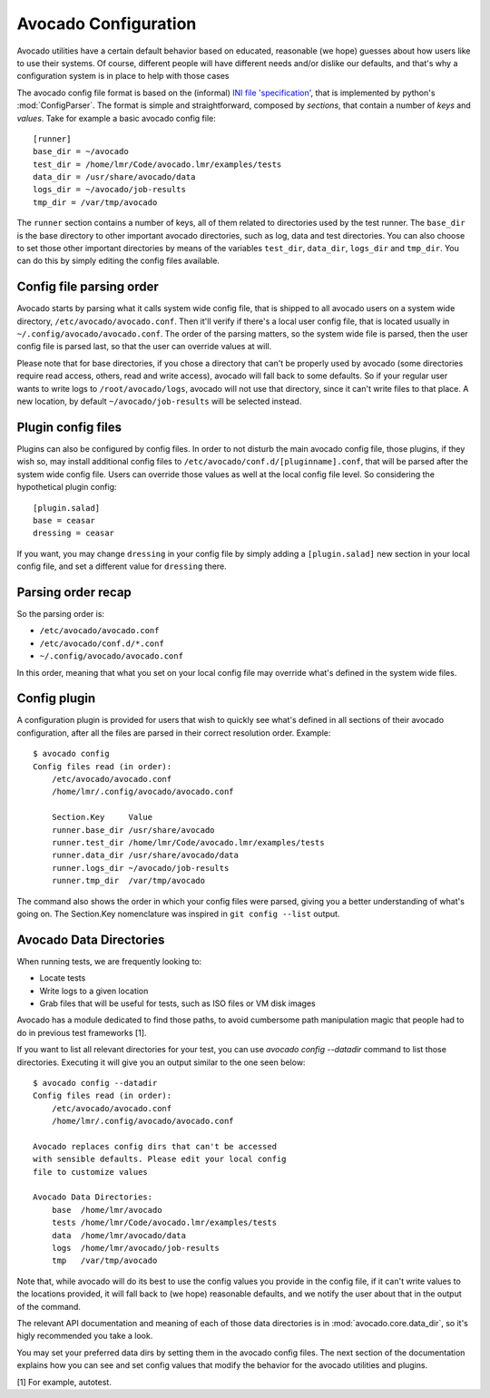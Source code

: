 =====================
Avocado Configuration
=====================

Avocado utilities have a certain default behavior based on educated, reasonable (we hope) guesses about how
users like to use their systems. Of course, different people will have different needs and/or dislike our defaults,
and that's why a configuration system is in place to help with those cases

The avocado config file format is based on the (informal)
`INI file 'specification' <http://en.wikipedia.org/wiki/INI_file>`__, that is implemented by
python's  :mod:`ConfigParser`. The format is simple and straightforward, composed by `sections`,
that contain a number of `keys` and `values`. Take for example a basic avocado config file::

    [runner]
    base_dir = ~/avocado
    test_dir = /home/lmr/Code/avocado.lmr/examples/tests
    data_dir = /usr/share/avocado/data
    logs_dir = ~/avocado/job-results
    tmp_dir = /var/tmp/avocado

The ``runner`` section contains a number of keys, all of them related to directories used by
the test runner. The ``base_dir`` is the base directory to other important avocado directories, such
as log, data and test directories. You can also choose to set those other important directories by
means of the variables ``test_dir``, ``data_dir``, ``logs_dir`` and ``tmp_dir``. You can do this by
simply editing the config files available.


Config file parsing order
=========================

Avocado starts by parsing what it calls system wide config file, that is shipped to all avocado users on a system
wide directory, ``/etc/avocado/avocado.conf``. Then it'll verify if there's a local user config file, that is located
usually in ``~/.config/avocado/avocado.conf``. The order of the parsing matters, so the system wide file is parsed,
then the user config file is parsed last, so that the user can override values at will.

Please note that for base directories, if you chose a directory that can't be properly used by avocado (some directories
require read access, others, read and write access), avocado will fall back to some defaults. So if your regular user
wants to write logs to ``/root/avocado/logs``, avocado will not use that directory, since it can't write files to that
place. A new location, by default ``~/avocado/job-results`` will be selected instead.

Plugin config files
===================

Plugins can also be configured by config files. In order to not disturb the main avocado config file, those plugins,
if they wish so, may install additional config files to ``/etc/avocado/conf.d/[pluginname].conf``, that will be parsed
after the system wide config file. Users can override those values as well at the local config file level. So considering
the hypothetical plugin config::

    [plugin.salad]
    base = ceasar
    dressing = ceasar

If you want, you may change ``dressing`` in your config file by simply adding a ``[plugin.salad]`` new section in your
local config file, and set a different value for ``dressing`` there.

Parsing order recap
===================

So the parsing order is:

* ``/etc/avocado/avocado.conf``
* ``/etc/avocado/conf.d/*.conf``
* ``~/.config/avocado/avocado.conf``

In this order, meaning that what you set on your local config file may override what's defined in the system wide files.

Config plugin
=============

A configuration plugin is provided for users that wish to quickly see what's defined in all sections of their avocado
configuration, after all the files are parsed in their correct resolution order. Example::

    $ avocado config
    Config files read (in order):
        /etc/avocado/avocado.conf
        /home/lmr/.config/avocado/avocado.conf

        Section.Key     Value
        runner.base_dir /usr/share/avocado
        runner.test_dir /home/lmr/Code/avocado.lmr/examples/tests
        runner.data_dir /usr/share/avocado/data
        runner.logs_dir ~/avocado/job-results
        runner.tmp_dir  /var/tmp/avocado

The command also shows the order in which your config files were parsed, giving you a better understanding of
what's going on. The Section.Key nomenclature was inspired in ``git config --list`` output.

Avocado Data Directories
========================

When running tests, we are frequently looking to:

* Locate tests
* Write logs to a given location
* Grab files that will be useful for tests, such as ISO files or VM disk
  images

Avocado has a module dedicated to find those paths, to avoid cumbersome
path manipulation magic that people had to do in previous test frameworks [1].

If you want to list all relevant directories for your test, you can use
`avocado config --datadir` command to list those directories. Executing
it will give you an output similar to the one seen below::

    $ avocado config --datadir
    Config files read (in order):
        /etc/avocado/avocado.conf
        /home/lmr/.config/avocado/avocado.conf

    Avocado replaces config dirs that can't be accessed
    with sensible defaults. Please edit your local config
    file to customize values

    Avocado Data Directories:
        base  /home/lmr/avocado
        tests /home/lmr/Code/avocado.lmr/examples/tests
        data  /home/lmr/avocado/data
        logs  /home/lmr/avocado/job-results
        tmp   /var/tmp/avocado

Note that, while avocado will do its best to use the config values you
provide in the config file, if it can't write values to the locations
provided, it will fall back to (we hope) reasonable defaults, and we
notify the user about that in the output of the command.

The relevant API documentation and meaning of each of those data directories
is in :mod:`avocado.core.data_dir`, so it's higly recommended you take a look.

You may set your preferred data dirs by setting them in the avocado config files.
The next section of the documentation explains how you can see and set config
values that modify the behavior for the avocado utilities and plugins.

[1] For example, autotest.
